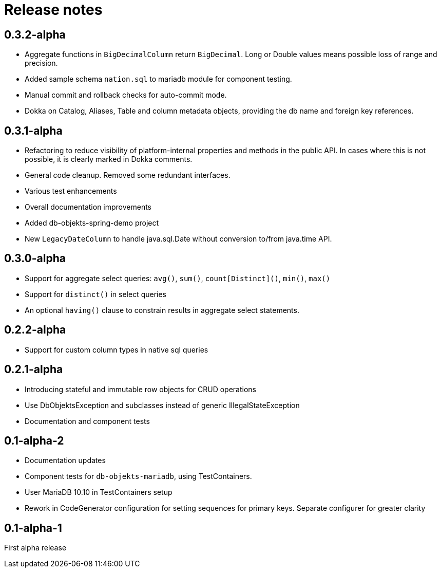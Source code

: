 = Release notes

== 0.3.2-alpha
* Aggregate functions in `BigDecimalColumn` return `BigDecimal`. Long or Double values means possible loss of range and precision.
* Added sample schema `nation.sql` to mariadb module for component testing.
* Manual commit and rollback checks for auto-commit mode.
* Dokka on Catalog, Aliases, Table and column metadata objects, providing the db name and foreign key references.

== 0.3.1-alpha
* Refactoring to reduce visibility of platform-internal properties and methods in the public API. In cases where this is not possible, it is clearly marked in Dokka comments.
* General code cleanup. Removed some redundant interfaces.
* Various test enhancements
* Overall documentation improvements
* Added db-objekts-spring-demo project
* New `LegacyDateColumn` to handle java.sql.Date without conversion to/from java.time API.

== 0.3.0-alpha
* Support for aggregate select queries: `avg()`, `sum()`, `count[Distinct]()`, `min()`, `max()`
* Support for `distinct()` in select queries
* An optional `having()` clause to constrain results in aggregate select statements.

== 0.2.2-alpha
* Support for custom column types in native sql queries

== 0.2.1-alpha
* Introducing stateful and immutable row objects for CRUD operations
* Use DbObjektsException and subclasses instead of generic IllegalStateException
* Documentation and component tests

== 0.1-alpha-2
* Documentation updates
* Component tests for `db-objekts-mariadb`, using TestContainers.
* User MariaDB 10.10 in TestContainers setup
* Rework in CodeGenerator configuration for setting sequences for primary keys. Separate configurer for greater clarity

== 0.1-alpha-1
First alpha release











